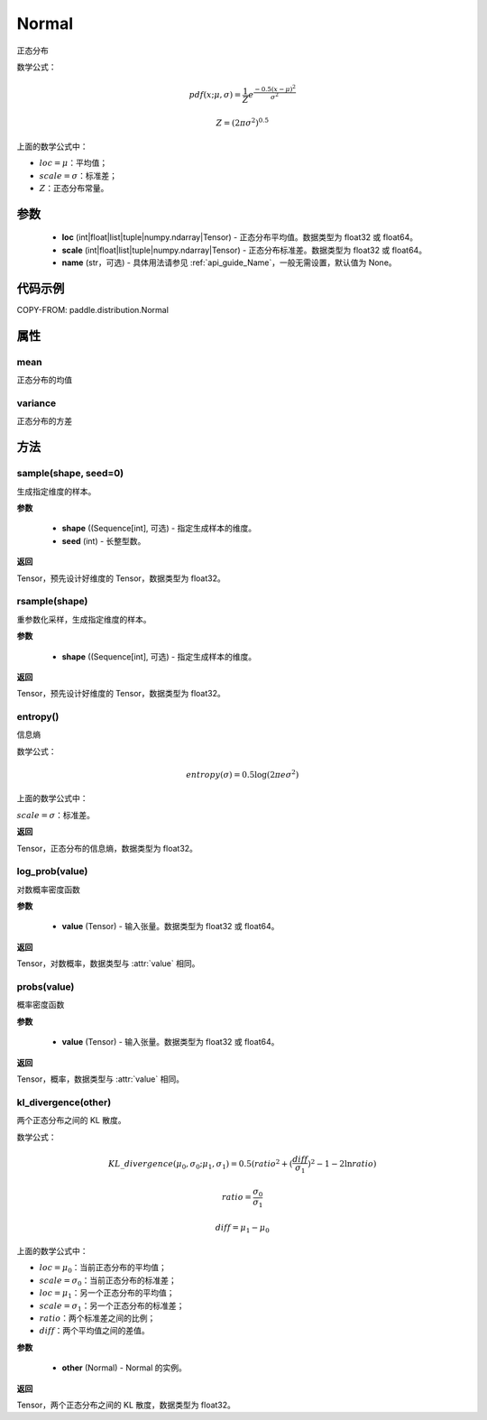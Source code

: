 .. _cn_api_distribution_Normal:

Normal
-------------------------------

.. py:class:: paddle.distribution.Normal(loc, scale, name=None)



正态分布

数学公式：

.. math::

    pdf(x; \mu, \sigma) = \frac{1}{Z}e^{\frac {-0.5 (x - \mu)^2}  {\sigma^2} }

    Z = (2 \pi \sigma^2)^{0.5}

上面的数学公式中：

- :math:`loc = \mu`：平均值；
- :math:`scale = \sigma`：标准差；
- :math:`Z`：正态分布常量。

参数
::::::::::::

    - **loc** (int|float|list|tuple|numpy.ndarray|Tensor) - 正态分布平均值。数据类型为 float32 或 float64。
    - **scale** (int|float|list|tuple|numpy.ndarray|Tensor) - 正态分布标准差。数据类型为 float32 或 float64。
    - **name** (str，可选) - 具体用法请参见 :ref:`api_guide_Name`，一般无需设置，默认值为 None。

代码示例
::::::::::::


COPY-FROM: paddle.distribution.Normal


属性
:::::::::

mean
'''''''''

正态分布的均值

variance
'''''''''

正态分布的方差


方法
:::::::::

sample(shape, seed=0)
'''''''''

生成指定维度的样本。

**参数**

    - **shape** ((Sequence[int], 可选) - 指定生成样本的维度。
    - **seed** (int) - 长整型数。

**返回**

Tensor，预先设计好维度的 Tensor，数据类型为 float32。

rsample(shape)
'''''''''

重参数化采样，生成指定维度的样本。

**参数**

    - **shape** ((Sequence[int], 可选) - 指定生成样本的维度。

**返回**

Tensor，预先设计好维度的 Tensor，数据类型为 float32。

entropy()
'''''''''

信息熵

数学公式：

.. math::

    entropy(\sigma) = 0.5 \log (2 \pi e \sigma^2)

上面的数学公式中：

:math:`scale = \sigma`：标准差。

**返回**

Tensor，正态分布的信息熵，数据类型为 float32。

log_prob(value)
'''''''''

对数概率密度函数

**参数**

    - **value** (Tensor) - 输入张量。数据类型为 float32 或 float64。

**返回**

Tensor，对数概率，数据类型与 :attr:`value` 相同。

probs(value)
'''''''''

概率密度函数

**参数**

    - **value** (Tensor) - 输入张量。数据类型为 float32 或 float64。

**返回**

Tensor，概率，数据类型与 :attr:`value` 相同。

kl_divergence(other)
'''''''''

两个正态分布之间的 KL 散度。

数学公式：

.. math::

    KL\_divergence(\mu_0, \sigma_0; \mu_1, \sigma_1) = 0.5 (ratio^2 + (\frac{diff}{\sigma_1})^2 - 1 - 2 \ln {ratio})

    ratio = \frac{\sigma_0}{\sigma_1}

    diff = \mu_1 - \mu_0

上面的数学公式中：

- :math:`loc = \mu_0`：当前正态分布的平均值；
- :math:`scale = \sigma_0`：当前正态分布的标准差；
- :math:`loc = \mu_1`：另一个正态分布的平均值；
- :math:`scale = \sigma_1`：另一个正态分布的标准差；
- :math:`ratio`：两个标准差之间的比例；
- :math:`diff`：两个平均值之间的差值。

**参数**

    - **other** (Normal) - Normal 的实例。

**返回**

Tensor，两个正态分布之间的 KL 散度，数据类型为 float32。

